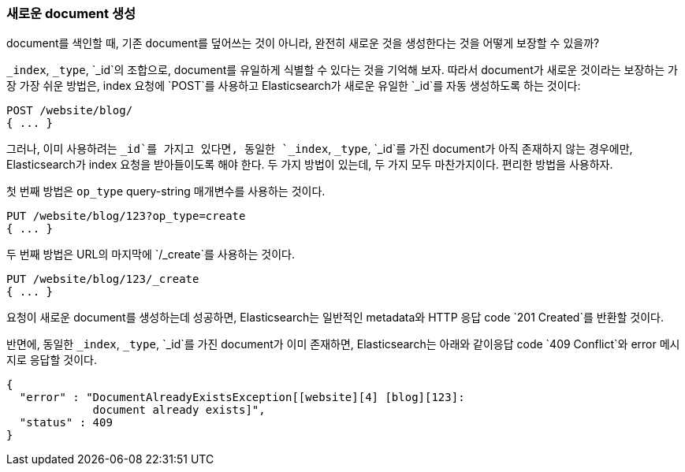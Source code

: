 [[create-doc]]
=== 새로운 document 생성

document를 색인할 때, 기존 document를 덮어쓰는 것이 아니라, ((("documents", "creating"))) 완전히 새로운 것을 생성한다는 것을 어떻게 보장할 수 있을까?

`_index`, `_type`, `_id`의 조합으로, document를 유일하게 식별할 수 있다는 것을 기억해 보자. 
따라서 document가 새로운 것이라는 보장하는 가장 가장 쉬운 방법은, index 요청에 ((("POST method")))((("HTTP methods", "POST"))) 
`POST`를 사용하고 Elasticsearch가 새로운 유일한 `_id`를 자동 생성하도록 하는 것이다:

[source,js]
--------------------------------------------------
POST /website/blog/
{ ... }
--------------------------------------------------

그러나, 이미 사용하려는 `_id`를 가지고 있다면, 동일한 `_index`, `_type`, `_id`를 가진 document가 
아직 존재하지 않는 경우에만, Elasticsearch가 index 요청을 받아들이도록 해야 한다. 두 가지 방법이 있는데, 
두 가지 모두 마찬가지이다. 편리한 방법을 사용하자.

첫 번째 방법은 `op_type` query((("PUT method")))((("HTTP methods", "PUT")))((("query strings", "op_type parameter")))((("op_type query string parameter")))-string 매개변수를 사용하는 것이다.

[source,js]
--------------------------------------------------
PUT /website/blog/123?op_type=create
{ ... }
--------------------------------------------------

두 번째 방법은 URL의 마지막에 `/_create`를 사용하는 것이다.

[source,js]
--------------------------------------------------
PUT /website/blog/123/_create
{ ... }
--------------------------------------------------

요청이 새로운 document를 생성하는데 성공하면, Elasticsearch는 일반적인 metadata와 HTTP 응답 code `201 Created`를 반환할 것이다.

반면에, 동일한 `_index`, `_type`, `_id`를 가진 document가 ((("Document Already Exists Exception"))) 이미 존재하면, 
Elasticsearch는 아래와 같이응답 code `409 Conflict`와 error 메시지로 응답할 것이다.

[source,js]
--------------------------------------------------
{
  "error" : "DocumentAlreadyExistsException[[website][4] [blog][123]:
             document already exists]",
  "status" : 409
}
--------------------------------------------------
// SENSE: 030_Data/30_Create_doc.json

